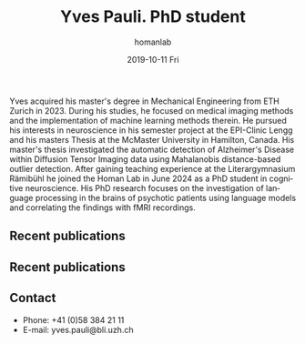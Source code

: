 #+TITLE:       Yves Pauli. PhD student
#+AUTHOR:      homanlab
#+EMAIL:       homanlab.zuerich@gmail.com
#+DATE:        2019-10-11 Fri
#+URI:         /people/%y/%m/%d/yves-pauli
#+KEYWORDS:    lab, yves, contact, cv
#+TAGS:        lab, yves, contact, cv
#+LANGUAGE:    en
#+OPTIONS:     H:3 num:nil toc:nil \n:nil ::t |:t ^:nil -:nil f:t *:t <:t
#+DESCRIPTION: PhD student
# AVATAR:      https://s.gravatar.com/avatar/38295839e1191d81c8beb61dadd6815c?s=200
#+AVATAR:      https://homanlab.github.io/media/img/pauli.jpg

#+ATTR_HTML: :width 200px
[[https://homanlab.github.io/media/img/pauli.jpg]]

Yves acquired his master's degree in Mechanical Engineering from ETH
Zurich in 2023. During his studies, he focused on medical imaging
methods and the implementation of machine learning methods therein. He
pursued his interests in neuroscience in his semester project at the
EPI-Clinic Lengg and his masters Thesis at the McMaster University in
Hamilton, Canada. His master's thesis investigated the automatic
detection of Alzheimer's Disease within Diffusion Tensor Imaging data
using Mahalanobis distance-based outlier detection. After gaining
teaching experience at the Literargymnasium Rämibühl he joined the
Homan Lab in June 2024 as a PhD student in cognitive neuroscience. His
PhD research focuses on the investigation of language processing in
the brains of psychotic patients using language models and correlating
the findings with fMRI recordings.

** Recent publications
** Recent publications
#+HTML: <div id="pubmed-results"></div>
#+HTML: <script src="pubmed.js"></script>
#+HTML: <script async src="https://d1bxh8uas1mnw7.cloudfront.net/assets/embed.js"></script>
#+HTML: <script>
#+HTML:  loadPubmedPublications({
#+HTML:    authorRaw: "Pauli Y",
#+HTML:    tag: "Psychiatry",
#+HTML:    retmax: 15,
#+HTML:    targetId: "pubmed-results"
#+HTML:  });
#+HTML: </script>

** Prizes, awards, fellowships                                     :noexport:

** Contact
#+ATTR_HTML: :target _blank
- Phone: +41 (0)58 384 21 11
- E-mail: yves.pauli@bli.uzh.ch

	
